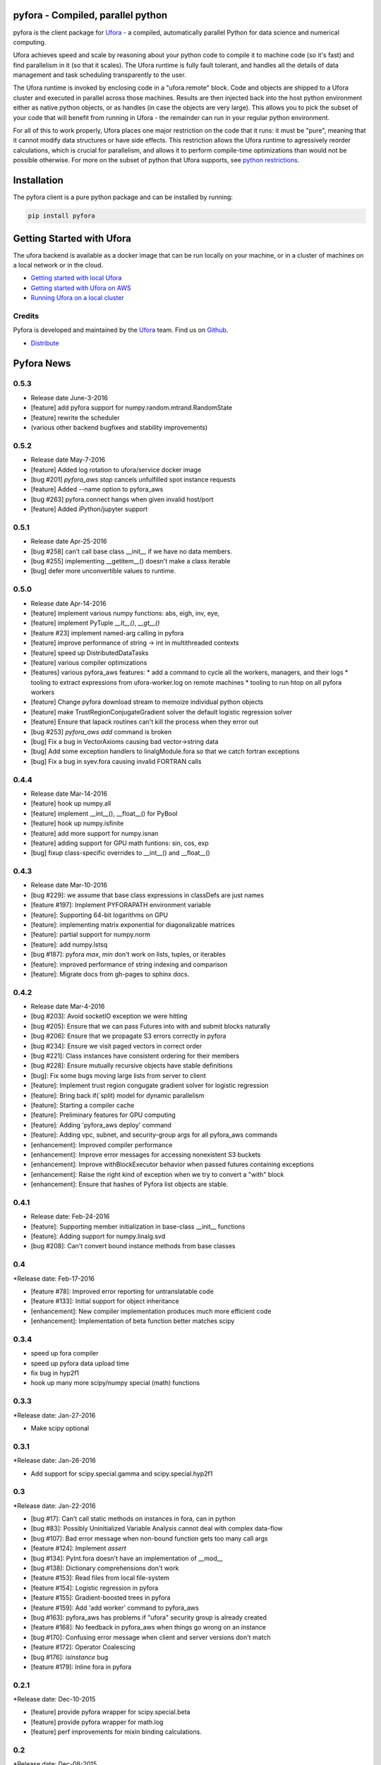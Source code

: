 pyfora - Compiled, parallel python
==================================

pyfora is the client package for Ufora_ - a compiled, automatically parallel Python for data science
and numerical computing.

Ufora achieves speed and scale by reasoning about your python code to compile
it to machine code (so it's fast) and find parallelism in it (so that it scales).  The Ufora
runtime is fully fault tolerant, and handles all the details of data
management and task scheduling transparently to the user.

The Ufora runtime is invoked by enclosing code in a "ufora.remote" block. Code
and objects are shipped to a Ufora cluster and executed in parallel across
those machines. Results are then injected back into the host python
environment either as native python objects, or as  handles (in case the
objects are very large).  This allows you to pick the subset of your code that
will benefit from running in Ufora - the remainder can run in your regular
python environment.

For all of this to work properly, Ufora places one major restriction on
the code that it runs: it must be "pure", meaning that it cannot modify data
structures or have side effects.  This restriction allows the Ufora runtime to
agressively reorder calculations, which is crucial for
parallelism, and allows it to perform compile-time
optimizations than would not be possible otherwise. For more on the subset of python
that Ufora supports, see `python restrictions`_.

.. _python restrictions: https://ufora.github.io/ufora/documentation/python-restrictions.html


Installation
============

The pyfora client is a pure python package and can be installed by running:

.. code::

    pip install pyfora


Getting Started with Ufora
==========================

The ufora backend is available as a docker image that can be run locally on your machine, or in a 
cluster of machines on a local network or in the cloud.

- `Getting started with local Ufora`_
- `Getting started with Ufora on AWS`_
- `Running Ufora on a local cluster`_


.. _Getting started with local Ufora: https://ufora.github.io/ufora/tutorials/getting-started-local.html
.. _Getting started with Ufora on AWS: https://ufora.github.io/ufora/tutorials/getting-started-aws.html
.. _Running Ufora on a local cluster: https://ufora.github.io/ufora/tutorials/getting-started-cluster.html


Credits
-------

Pyfora is developed and maintained by the Ufora_ team. Find us on Github_.


- `Distribute`_

.. _Distribute: http://pypi.python.org/pypi/distribute

.. _Ufora: https://ufora.github.io/ufora
.. _Github: https://github.com/ufora/ufora


Pyfora News
===========

0.5.3
-----

* Release date June-3-2016

* [feature] add pyfora support for numpy.random.mtrand.RandomState
* [feature] rewrite the scheduler
* (various other backend bugfixes and stability improvements)


0.5.2
-----

* Release date May-7-2016

* [feature] Added log rotation to ufora/service docker image
* [bug #201] `pyfora_aws stop` cancels unfulfilled spot instance requests
* [feature] Added --name option to pyfora_aws
* [bug #263] pyfora.connect hangs when given invalid host/port
* [feature] Added iPython/jupyter support

0.5.1
-----

* Release date Apr-25-2016

* [bug #258] can't call base class __init__ if we have no data members.
* [bug #255] implementing __getitem__() doesn't make a class iterable
* [bug] defer more unconvertible values to runtime.

0.5.0
-----

* Release date Apr-14-2016

* [feature] implement various numpy functions: abs, eigh, inv, eye,
* [feature] implement PyTuple `__lt__()`, `__gt__()`
* [feature #23] implement named-arg calling in pyfora
* [feature] improve performance of string -> int in multithreaded contexts
* [feature] speed up DistributedDataTasks
* [feature] various compiler optimizations
* [features] various pyfora_aws features:
  * add a command to cycle all the workers, managers, and their logs
  * tooling to extract expressions from ufora-worker.log on remote machines
  * tooling to run htop on all pyfora workers
* [feature] Change pyfora download stream to memoize individual python objects
* [feature] make TrustRegionConjugateGradient solver the default logistic regression solver
* [feature] Ensure that lapack routines can't kill the process when they error out
* [bug #253] `pyfora_aws add` command is broken
* [bug] Fix a bug in VectorAxioms causing bad vector->string data
* [bug] Add some exception handlers to linalgModule.fora so that we catch fortran exceptions
* [bug] Fix a bug in syev.fora causing invalid FORTRAN calls

0.4.4
-----

* Release date Mar-14-2016

* [feature] hook up numpy.all
* [feature] implement __int__(), __float__() for PyBool
* [feature] hook up numpy.isfinite
* [feature] add more support for numpy.isnan
* [feature] adding support for GPU math funtions: sin, cos, exp
* [bug] fixup class-specific overrides to __int__() and __float__()

0.4.3
-----

* Release date Mar-10-2016

* [bug #229]: we assume that base class expressions in classDefs are just names
* [feature #197]: Implement PYFORAPATH environment variable
* [feature]: Supporting 64-bit logarithms on GPU
* [feature]: implementing matrix exponential for diagonalizable matrices
* [feature]: partial support for numpy.norm
* [feature]: add numpy.lstsq
* [bug #187]: pyfora `max`, `min` don't work on lists, tuples, or iterables
* [feature]: improved performance of string indexing and comparison
* [feature]: Migrate docs from gh-pages to sphinx docs.

0.4.2
-----

* Release date Mar-4-2016

* [bug #203]: Avoid socketIO exception we were hitting
* [bug #205]: Ensure that we can pass Futures into with and submit blocks naturally
* [bug #206]: Ensure that we propagate S3 errors correctly in pyfora
* [bug #234]: Ensure we visit paged vectors in correct order
* [bug #221]: Class instances have consistent ordering for their members
* [bug #228]: Ensure mutually recursive objects have stable definitions
* [bug]: Fix some bugs moving large lists from server to client
* [feature]: Implement trust region congugate gradient solver for logistic regression
* [feature]: Bring back if(`split) model for dynamic parallelism 
* [feature]: Starting a compiler cache
* [feature]: Preliminary features for GPU computing
* [feature]: Adding 'pyfora_aws deploy' command
* [feature]: Adding vpc, subnet, and security-group args for all pyfora_aws commands
* [enhancement]: Improved compiler performance
* [enhancement]: Improve error messages for accessing nonexistent S3 buckets
* [enhancement]: Improve withBlockExecutor behavior when passed futures containing exceptions
* [enhancement]: Raise the right kind of exception when we try to convert a "with" block
* [enhancement]: Ensure that hashes of Pyfora list objects are stable.

0.4.1
-----

* Release date: Feb-24-2016

* [feature]: Supporting member initialization in base-class __init__ functions
* [feature]: Adding support for numpy.linalg.svd
* [bug #208]: Can't convert bound instance methods from base classes


0.4
---

*Release date: Feb-17-2016

* [feature #78]: Improved error reporting for untranslatable code
* [feature #133]: Initial support for object inheritance
* [enhancement]: New compiler implementation produces much more efficient code
* [enhancement]: Implementation of beta function better matches scipy


0.3.4
-----

* speed up fora compiler
* speed up pyfora data upload time
* fix bug in hyp2f1
* hook up many more scipy/numpy special (math) functions

0.3.3
-----

*Release date: Jan-27-2016

* Make scipy optional


0.3.1
-----

*Release date: Jan-26-2016

* Add support for scipy.special.gamma and scipy.special.hyp2f1


0.3
---

*Release date: Jan-22-2016

* [bug #17]: Can’t call static methods on instances in fora, can in python
* [bug #83]: Possibly Uninitialized Variable Analysis cannot deal with complex data-flow
* [bug #107]: Bad error message when non-bound function gets too many call args
* [feature #124]: Implement `assert`
* [bug #134]: PyInt.fora doesn't have an implementation of __mod__
* [bug #138]: Dictionary comprehensions don't work
* [feature #153]: Read files from local file-system
* [feature #154]: Logistic regression in pyfora
* [feature #155]: Gradient-boosted trees in pyfora
* [feature #159]: Add 'add worker' command to pyfora_aws
* [bug #163]: pyfora_aws has problems if "ufora" security group is already created
* [feature #168]: No feedback in pyfora_aws when things go wrong on an instance
* [bug #170]: Confusing error message when client and server versions don't match
* [feature #172]: Operator Coalescing
* [bug #176]: `isinstance` bug
* [feature #179]: Inline fora in pyfora


0.2.1
-----

*Release date: Dec-10-2015

* [feature] provide pyfora wrapper for scipy.special.beta
* [feature] provide pyfora wrapper for math.log
* [feature] perf improvements for mixin binding calculations.

0.2
----

*Release date: Dec-08-2015

* [bug #165]: Set good default value for EXTERNAL_DATASET_LOADER_SERVICE_THREADS.
* [bug #162]: pyfora_aws docs indicate that ec2 region is optional, but parameter is in fact required.
* [feature]: pyfora_aws should propagate AWS credentials.
* [bug #145]: Cannot access data in S3.
* [bug #144]: pyfora_aws raises exception when --num-instances is 1.
* [bug #140]: ufora-worker launched with pyfora_aws only uses 8GB of memory.
* [bug #136]: Collisions with pandas and numpy on case-insensitive file-systems.
* [bug #127]: Correctly propegating communication errors up to Executor.
* [feature]: Support @property decorator.
* [feature]: Improved download performance of large lists of small objects.
* [bug #122]: Wrong exception type from `list + non_list`.
* [bug #120]: Failure when trying to convert a list of mapped functions.
* [bug #119]: Can't convert bound instance methods.
* [bug #116]: Builtin "reduce" function is not parallelizable when applied over lists, xrange, etc.
* [bug #115]: Fixing __getitem__ for strings and tuples
* [bug #111]: Wrong exception when accessing unbound variables.
* [bug #110]: Incorrect conversion of class functions in user-defined classes.
* [bug #109]: list __getitem__ doesn't throw with step 0
* [feature]: Implement `map` builtin
* [feature]: Support `isinstance` on user-defined classes.
* [feature]: Add versioning scheme to socket.io protocol.
* [feature]: Add support for the python REPL.
* [bug #90]: Improved error message for unbound free variables.
* [bug #89]: Ctrl+C doesn't break out of `with` block.
* [bug #68]: Disallow `return` statements in pyfora `with` blocks.
* [bug #67]: tuple unpacking doesn't work
* [feature]: basic linear regression on data-frames
* [feature]: basic CSV parsing
* [feature]: basic data-frames
* [bug #59]: `sequence(0)` not iterable
* [bug #47]: int/float mismatch in `**` operator
* [bug #21]: certain python variables "survive" longer than fora values


*Known Issues:

* `def` order is important in non-module function definition (closures). If functions
  `g()` and `h()` are defined inside of function `f` and `g()` calls `h()`, then `def h():` must
  appear BEFORE `def g():`.
  This also implies that mutually-recursive functions are only possible at module or class level.

* Class static methods cannot be used as values. They can be invoked, but it's not possible
  to pass a class static method as an argument to another function.

* Named argument calls are not supported. If you have a function `def f(x):...` you can call it as
  `f(42)` but you can't use `f(x=42)`.

* Keyword arguments are not supported.

* Class members can only be initialized inside of `__init__`. If `__init__` calls another function
  that initializes members, those members will not be seen by pyfora.

* `return` statements not allowed in `__init__()`

* @classmethod decorator is not supported.

* No support for `*args`.

* `assert` is not implemented.

* Bad error message when using `self` inside of `__init__` for things other than setting or getting
  members. For example, calling `str(self)` inside of `__init__` results in
  "PythonToForaConversionError: An internal error occurred: we didn't provide a definition for the following variables: ['self'].
    Most likely, there is a mismatch between our analysis of the python code and the generated FORA code underneath. Please file a bug report."

* No support for object inheritance.


0.1
-----

*Release date: Nov-06-2015

* Initial release of pyfora!
* Includes support for core language features and builtin types.
* Some support for builtin functions like all, any, sum, etc.
* pyfora.aws module and pyfora_aws script help setup a Ufora cluster in EC2.



